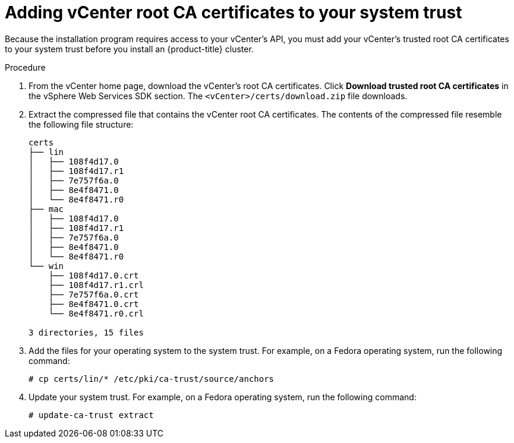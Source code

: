 // Module included in the following assemblies:
//
// * installing/installing_vmc/installing-vmc.adoc
// * installing/installing_vmc/installing-vmc-customizations.adoc
// * installing/installing_vmc/installing-vmc-network-customizations.adoc
// * installing/installing_vsphere/installing-vsphere-installer-provisioned.adoc
// * installing/installing_vsphere/installing-vsphere-installer-provisioned-customizations.adoc
// * installing/installing_vsphere/installing-vsphere-installer-provisioned-network-customizations.adoc

[id="installation-adding-vcenter-root-certificates_{context}"]
= Adding vCenter root CA certificates to your system trust

Because the installation program requires access to your vCenter's API, you must add your vCenter's trusted root CA certificates to your system trust before you install an {product-title} cluster.

.Procedure

. From the vCenter home page, download the vCenter's root CA certificates. Click *Download trusted root CA certificates* in the vSphere Web Services SDK section. The `<vCenter>/certs/download.zip` file downloads.

. Extract the compressed file that contains the vCenter root CA certificates. The contents of the compressed file resemble the following file structure:
+
----
certs
├── lin
│   ├── 108f4d17.0
│   ├── 108f4d17.r1
│   ├── 7e757f6a.0
│   ├── 8e4f8471.0
│   └── 8e4f8471.r0
├── mac
│   ├── 108f4d17.0
│   ├── 108f4d17.r1
│   ├── 7e757f6a.0
│   ├── 8e4f8471.0
│   └── 8e4f8471.r0
└── win
    ├── 108f4d17.0.crt
    ├── 108f4d17.r1.crl
    ├── 7e757f6a.0.crt
    ├── 8e4f8471.0.crt
    └── 8e4f8471.r0.crl

3 directories, 15 files
----

. Add the files for your operating system to the system trust. For example, on a Fedora operating system, run the following command:
+
[source,terminal]
----
# cp certs/lin/* /etc/pki/ca-trust/source/anchors
----

. Update your system trust. For example, on a Fedora operating system, run the following command:
+
[source,terminal]
----
# update-ca-trust extract
----
